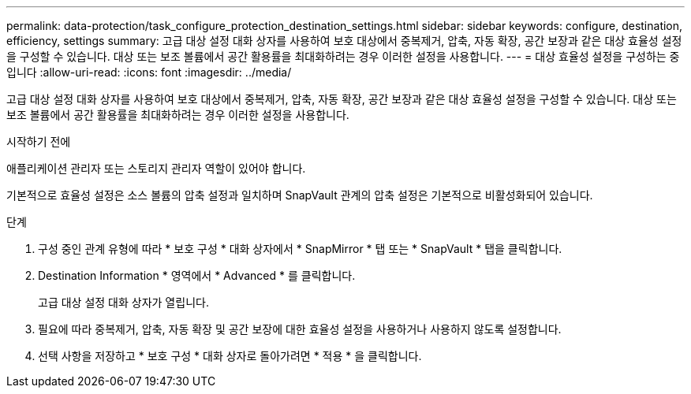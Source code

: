 ---
permalink: data-protection/task_configure_protection_destination_settings.html 
sidebar: sidebar 
keywords: configure, destination, efficiency, settings 
summary: 고급 대상 설정 대화 상자를 사용하여 보호 대상에서 중복제거, 압축, 자동 확장, 공간 보장과 같은 대상 효율성 설정을 구성할 수 있습니다. 대상 또는 보조 볼륨에서 공간 활용률을 최대화하려는 경우 이러한 설정을 사용합니다. 
---
= 대상 효율성 설정을 구성하는 중입니다
:allow-uri-read: 
:icons: font
:imagesdir: ../media/


[role="lead"]
고급 대상 설정 대화 상자를 사용하여 보호 대상에서 중복제거, 압축, 자동 확장, 공간 보장과 같은 대상 효율성 설정을 구성할 수 있습니다. 대상 또는 보조 볼륨에서 공간 활용률을 최대화하려는 경우 이러한 설정을 사용합니다.

.시작하기 전에
애플리케이션 관리자 또는 스토리지 관리자 역할이 있어야 합니다.

기본적으로 효율성 설정은 소스 볼륨의 압축 설정과 일치하며 SnapVault 관계의 압축 설정은 기본적으로 비활성화되어 있습니다.

.단계
. 구성 중인 관계 유형에 따라 * 보호 구성 * 대화 상자에서 * SnapMirror * 탭 또는 * SnapVault * 탭을 클릭합니다.
. Destination Information * 영역에서 * Advanced * 를 클릭합니다.
+
고급 대상 설정 대화 상자가 열립니다.

. 필요에 따라 중복제거, 압축, 자동 확장 및 공간 보장에 대한 효율성 설정을 사용하거나 사용하지 않도록 설정합니다.
. 선택 사항을 저장하고 * 보호 구성 * 대화 상자로 돌아가려면 * 적용 * 을 클릭합니다.

